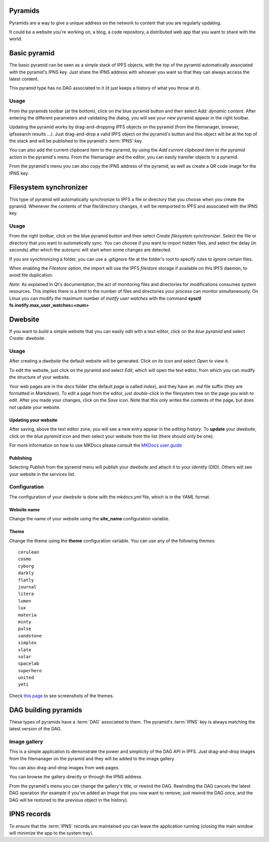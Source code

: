 .. _pyramids:

Pyramids
========

.. image:: ../../../../share/icons/pyramid-blue.png
    :width: 64
    :height: 64

Pyramids are a way to give a unique address on the
network to content that you are regularly updating.

It could be a website you're working on, a blog,
a code repository, a distributed web app that you want
to share with the world.

Basic pyramid
=============

The basic pyramid can be seen as a simple stack of IPFS objects,
with the top of the pyramid automatically associated with the
pyramid's IPNS key.  Just share the IPNS address with whoever
you want so that they can always access the latest content.

This pyramid type has no DAG associated to it (it just keeps
a history of what you throw at it).

Usage
-----

From the pyramids toolbar (at the bottom), click on the blue pyramid button
and then select *Add: dynamic content*. After entering the
different parameters and validating the dialog, you will
see your new pyramid appear in the right toolbar.

Updating the pyramid works by drag-and-dropping
IPFS objects on the pyramid (from the filemanager, browser,
ipfssearch results ...).  Just drag-and-drop a valid IPFS object
on the pyramid's button and this object will be at the top of the
stack and will be published to the pyramid's :term:`IPNS` key.

You can also add the current clipboard item to the pyramid, by using
the *Add current clipboard item to the pyramid* action in the pyramid's
menu. From the filemanager and the editor, you can easily transfer
objects to a pyramid.

From the pyramid's menu you can also copy the IPNS address of the pyramid,
as well as create a QR code image for the IPNS key.

Filesystem synchronizer
=======================

This type of pyramid will automatically synchronize to IPFS a file or
directory that you choose when you create the pyramid. Whenever
the contents of that file/directory changes, it will be
reimported to IPFS and associated with the IPNS key.

Usage
-----

From the right toolbar, click on the blue pyramid button
and then select *Create filesystem synchronizer*. Select the file
or directory that you want to automatically sync.
You can choose if you want to import *hidden* files, and
select the delay (in seconds) after which the autosync
will start when some changes are detected.

If you are synchronizing a folder, you can use a
*.gitignore* file at the folder's root to specify rules
to ignore certain files.

When enabling the *Filestore* option, the import will use
the IPFS *filestore* storage if available on this IPFS
daemon, to avoid file duplication.

*Note*: As explained in Qt's documentation, the act of monitoring
files and directories for modifications consumes system resources.
This implies there is a limit to the number of files and directories
your process can monitor simultaneously. On Linux you can modify
the maximum number of *inotify user watches* with the command
**sysctl fs.inotify.max_user_watches=<num>**

Dwebsite
========

If you want to build a simple website that you can
easily edit with a text editor, click on the *blue pyramid*
and select *Create: dwebsite*.

Usage
-----

After creating a *dwebsite* the default website will be generated.
Click on its icon and select *Open* to view it.

To edit the website, just click on the pyramid and select *Edit*,
which will open the text editor, from which you can modify the
structure of your website.

Your web pages are in the *docs* folder (the default *page*
is called *index*), and they have an *.md* file suffix (they are
formatted in *Markdown*). To edit a page from the editor,
just *double-click* in the filesystem tree on the page you wish
to edit. After you made your changes, click on the *Save* icon.
Note that this only writes the contents of the page, but does
not update your website.

Updating your website
^^^^^^^^^^^^^^^^^^^^^

After saving, above the text editor zone, you will see a
new entry appear in the *editing history*. To **update** your
*dwebsite*, click on the *blue pyramid icon* and then select
your website from the list (there should only be one).

For more information on how to use MKDocs please consult the
`MKDocs user guide <https://www.mkdocs.org/user-guide/writing-your-docs/>`_

Publishing
^^^^^^^^^^

Selecting *Publish* from the pyramid menu will publish
your *dwebsite* and attach it to your *identity* (DID).
Others will see your website in the services list.

Configuration
-------------

The configuration of your *dwebsite* is done with the
*mkdocs.yml* file, which is in the *YAML* format.

Website name
^^^^^^^^^^^^

Change the name of your website using the **site_name**
configuration variable.

Theme
^^^^^

Change the theme using the **theme** configuration variable.
You can use any of the following themes::

    cerulean
    cosmo
    cyborg
    darkly
    flatly
    journal
    litera
    lumen
    lux
    materia
    minty
    pulse
    sandstone
    simplex
    slate
    solar
    spacelab
    superhero
    united
    yeti

Check `this page <https://mkdocs.github.io/mkdocs-bootswatch/>`_
to see screenshots of the themes.

DAG building pyramids
=====================

These types of pyramids have a :term:`DAG` associated to them.
The pyramid's :term:`IPNS` key is always matching the latest
version of the DAG.

Image gallery
-------------

This is a simple application to demonstrate the power and
simplicity of the DAG API in IPFS.
Just drag-and-drop images from the filemanager on the pyramid
and they will be added to the image gallery.

You can also drag-and-drop images from web pages.

You can browse the gallery directly or through the IPNS address.

From the pyramid's menu you can change the gallery's title,
or rewind the DAG. Rewinding the DAG cancels the latest
DAG operation (for example if you've added an image that
you now want to remove, just rewind the DAG once, and
the DAG will be restored to the previous object in the history).

IPNS records
============

To ensure that the :term:`IPNS` records are maintained
you can leave the application running (closing the main window
will minimize the app to the system tray).


.. _MKDocs: https://www.mkdocs.org/
